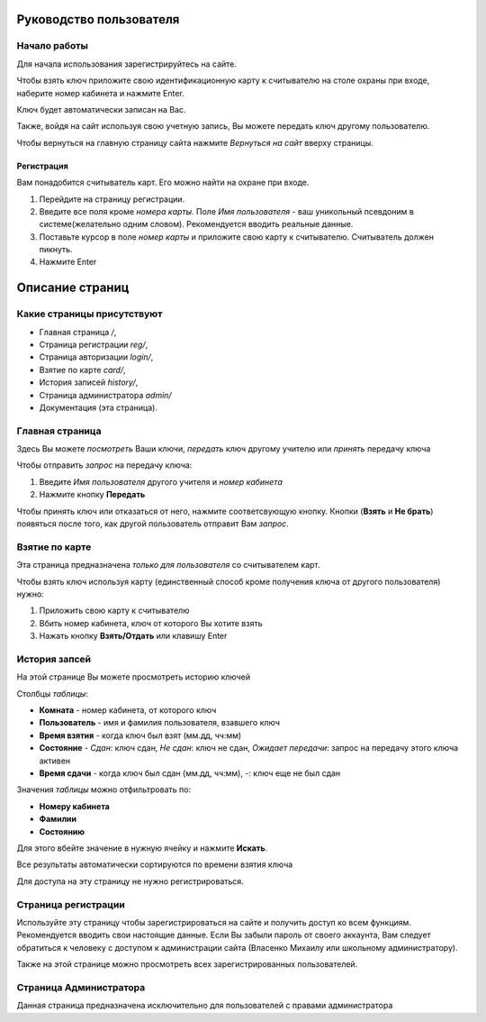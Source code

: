 Руководство пользователя
========================

*************
Начало работы
*************

Для начала использования зарегистрируйтесь на сайте.

Чтобы взять ключ приложите свою идентификационную карту к считывателю на столе охраны при входе,
наберите номер кабинета и нажмите Enter.

Ключ будет автоматически записан на Вас.

Также, войдя на сайт используя свою учетную запись, Вы можете передать ключ другому пользователю.

Чтобы вернуться на главную страницу сайта нажмите *Вернуться на сайт* вверху страницы.

Регистрация
***********

Вам понадобится считыватель карт. Его можно найти на охране при входе.

1. Перейдите на страницу регистрации.
2. Введите все поля кроме *номера карты*. Поле *Имя пользователя* - ваш уникольный псевдоним в системе(желательно одним словом). Рекомендуется вводить реальные данные.
3. Поставьте курсор в поле *номер карты* и приложите свою карту к считывателю. Считыватель должен пикнуть.
4. Нажмите Enter


Описание страниц
================

***************************
Какие страницы присутствуют
***************************

* Главная страница `/`,
* Страница регистрации `reg/`,
* Страница авторизации `login/`,
* Взятие по карте `card/`,
* История записей `history/`,
* Страница администратора `admin/`
* Документация (эта страница).

****************
Главная страница
****************

Здесь Вы можете *посмотреть* Ваши ключи, *передать* ключ другому учителю или *принять* передачу ключа

Чтобы отправить *запрос* на передачу ключа:

1. Введите *Имя пользователя* другого учителя и *номер кабинета*
2. Нажмите кнопку **Передать**

Чтобы принять ключ или отказаться от него, нажмите соответсвующую кнопку.
Кнопки (**Взять** и **Не брать**) появяться после того, как другой пользователь отправит Вам *запрос*.

***************
Взятие по карте
***************

Эта страница предназначена *только для пользователя* со считывателем карт.

Чтобы взять ключ используя карту (единственный способ кроме получения ключа от другого пользователя) нужно:

1. Приложить свою карту к считывателю
2. Вбить номер кабинета, ключ от которого Вы хотите взять
3. Нажать кнопку **Взять/Отдать** или клавишу Enter

**************
История запсей
**************

На этой странице Вы можете просмотреть историю ключей

Столбцы *таблицы*:

* **Комната** - номер кабинета, от которого ключ
* **Пользователь** - имя и фамилия пользователя, взавшего ключ
* **Время взятия** - когда ключ был взят (мм.дд, чч:мм)
* **Состояние** - *Сдан*: ключ сдан, *Не сдан*: ключ не сдан, *Ожидает передачи*: запрос на передачу этого ключа активен
* **Время сдачи** - когда ключ был сдан (мм.дд, чч:мм), *-*: ключ еще не был сдан

Значения *таблицы* можно отфильтровать по:

* **Номеру кабинета**
* **Фамилии**
* **Состоянию**

Для этого вбейте значение в нужную ячейку и нажмите **Искать**.

Все результаты автоматически сортируются по времени взятия ключа

Для доступа на эту страницу не нужно регистрироваться.

********************
Страница регистрации
********************

Используйте эту страницу чтобы зарегистрироваться на сайте и получить доступ ко всем функциям.
Рекомендуется вводить свои настоящие данные.
Если Вы забыли пароль от своего аккаунта, Вам следует обратиться к человеку с доступом к администрации сайта
(Власенко Михаилу или школьному администратору).

Также на этой странице можно просмотреть всех зарегистрированных пользователей.

***********************
Страница Администратора
***********************

Данная страница предназначена исключительно для пользователей с правами администратора
